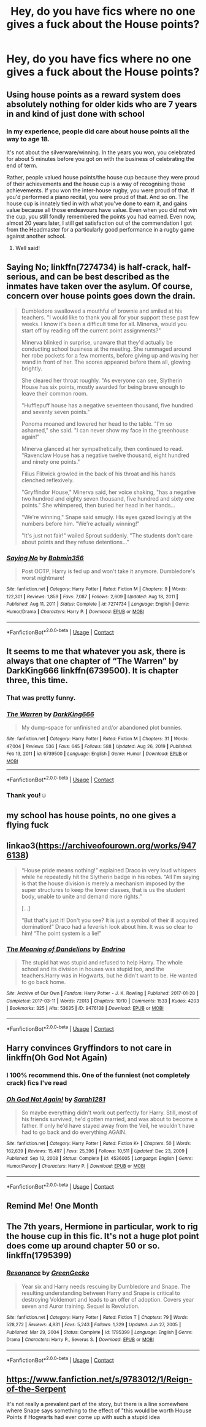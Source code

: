 #+TITLE: Hey, do you have fics where no one gives a fuck about the House points?

* Hey, do you have fics where no one gives a fuck about the House points?
:PROPERTIES:
:Author: RinSakami
:Score: 42
:DateUnix: 1621280148.0
:DateShort: 2021-May-18
:FlairText: Request
:END:

** Using house points as a reward system does absolutely nothing for older kids who are 7 years in and kind of just done with school
:PROPERTIES:
:Author: BananaManV5
:Score: 43
:DateUnix: 1621286818.0
:DateShort: 2021-May-18
:END:

*** In my experience, people did care about house points all the way to age 18.

It's not about the silverware/winning. In the years you won, you celebrated for about 5 minutes before you got on with the business of celebrating the end of term.

Rather, people valued house points/the house cup because they were proud of their achievements and the house cup is a way of recognising those achievements. If you won the inter-house rugby, you were proud of that. If you'd performed a piano recital, you were proud of that. And so on. The house cup is innately tied in with what you've done to earn it, and gains value because all those endeavours have value. Even when you did not win the cup, you still fondly remembered the points you had earned. Even now, almost 20 years later, I still get satisfaction out of the commendation I got from the Headmaster for a particularly good performance in a rugby game against another school.
:PROPERTIES:
:Author: Taure
:Score: 23
:DateUnix: 1621343922.0
:DateShort: 2021-May-18
:END:

**** Well said!
:PROPERTIES:
:Author: CryptidGrimnoir
:Score: 2
:DateUnix: 1621353436.0
:DateShort: 2021-May-18
:END:


** Saying No; linkffn(7274734) is half-crack, half-serious, and can be best described as the inmates have taken over the asylum. Of course, concern over house points goes down the drain.

#+begin_quote
  Dumbledore swallowed a mouthful of brownie and smiled at his teachers. "I would like to thank you all for your support these past few weeks. I know it's been a difficult time for all. Minerva, would you start off by reading off the current point assignments?"

  Minerva blinked in surprise, unaware that they'd actually be conducting school business at the meeting. She rummaged around her robe pockets for a few moments, before giving up and waving her wand in front of her. The scores appeared before them all, glowing brightly.

  She cleared her throat roughly. "As everyone can see, Slytherin House has six points, mostly awarded for being brave enough to leave their common room.

  "Hufflepuff house has a negative seventeen thousand, five hundred and seventy seven points."

  Ponoma moaned and lowered her head to the table. "I'm so ashamed," she said. "I can never show my face in the greenhouse again!"

  Minerva glanced at her sympathetically, then continued to read. "Ravenclaw House has a negative twelve thousand, eight hundred and ninety one points."

  Filius Flitwick growled in the back of his throat and his hands clenched reflexively.

  "Gryffindor House," Minerva said, her voice shaking, "has a negative two hundred and eighty seven thousand, five hundred and sixty one points." She whimpered, then buried her head in her hands...

  "We're winning," Snape said smugly. His eyes gazed lovingly at the numbers before him. "We're actually winning!"

  "It's just not fair!" wailed Sprout suddenly. "The students don't care about points and they refuse detentions..."
#+end_quote
:PROPERTIES:
:Author: amethyst_lover
:Score: 9
:DateUnix: 1621319287.0
:DateShort: 2021-May-18
:END:

*** [[https://www.fanfiction.net/s/7274734/1/][*/Saying No/*]] by [[https://www.fanfiction.net/u/777540/Bobmin356][/Bobmin356/]]

#+begin_quote
  Post OOTP, Harry is fed up and won't take it anymore. Dumbledore's worst nightmare!
#+end_quote

^{/Site/:} ^{fanfiction.net} ^{*|*} ^{/Category/:} ^{Harry} ^{Potter} ^{*|*} ^{/Rated/:} ^{Fiction} ^{M} ^{*|*} ^{/Chapters/:} ^{9} ^{*|*} ^{/Words/:} ^{122,301} ^{*|*} ^{/Reviews/:} ^{1,859} ^{*|*} ^{/Favs/:} ^{7,087} ^{*|*} ^{/Follows/:} ^{2,609} ^{*|*} ^{/Updated/:} ^{Aug} ^{18,} ^{2011} ^{*|*} ^{/Published/:} ^{Aug} ^{11,} ^{2011} ^{*|*} ^{/Status/:} ^{Complete} ^{*|*} ^{/id/:} ^{7274734} ^{*|*} ^{/Language/:} ^{English} ^{*|*} ^{/Genre/:} ^{Humor/Drama} ^{*|*} ^{/Characters/:} ^{Harry} ^{P.} ^{*|*} ^{/Download/:} ^{[[http://www.ff2ebook.com/old/ffn-bot/index.php?id=7274734&source=ff&filetype=epub][EPUB]]} ^{or} ^{[[http://www.ff2ebook.com/old/ffn-bot/index.php?id=7274734&source=ff&filetype=mobi][MOBI]]}

--------------

*FanfictionBot*^{2.0.0-beta} | [[https://github.com/FanfictionBot/reddit-ffn-bot/wiki/Usage][Usage]] | [[https://www.reddit.com/message/compose?to=tusing][Contact]]
:PROPERTIES:
:Author: FanfictionBot
:Score: 4
:DateUnix: 1621319312.0
:DateShort: 2021-May-18
:END:


** It seems to me that whatever you ask, there is always that one chapter of “The Warren” by DarkKing666 linkffn(6739500). It is chapter three, this time.
:PROPERTIES:
:Author: ceplma
:Score: 11
:DateUnix: 1621281196.0
:DateShort: 2021-May-18
:END:

*** That was pretty funny.
:PROPERTIES:
:Author: NRNstephaniemorelli
:Score: 3
:DateUnix: 1621287389.0
:DateShort: 2021-May-18
:END:


*** [[https://www.fanfiction.net/s/6739500/1/][*/The Warren/*]] by [[https://www.fanfiction.net/u/2214503/DarkKing666][/DarkKing666/]]

#+begin_quote
  My dump-space for unfinished and/or abandoned plot bunnies.
#+end_quote

^{/Site/:} ^{fanfiction.net} ^{*|*} ^{/Category/:} ^{Harry} ^{Potter} ^{*|*} ^{/Rated/:} ^{Fiction} ^{M} ^{*|*} ^{/Chapters/:} ^{31} ^{*|*} ^{/Words/:} ^{47,004} ^{*|*} ^{/Reviews/:} ^{536} ^{*|*} ^{/Favs/:} ^{645} ^{*|*} ^{/Follows/:} ^{588} ^{*|*} ^{/Updated/:} ^{Aug} ^{26,} ^{2019} ^{*|*} ^{/Published/:} ^{Feb} ^{13,} ^{2011} ^{*|*} ^{/id/:} ^{6739500} ^{*|*} ^{/Language/:} ^{English} ^{*|*} ^{/Genre/:} ^{Humor} ^{*|*} ^{/Download/:} ^{[[http://www.ff2ebook.com/old/ffn-bot/index.php?id=6739500&source=ff&filetype=epub][EPUB]]} ^{or} ^{[[http://www.ff2ebook.com/old/ffn-bot/index.php?id=6739500&source=ff&filetype=mobi][MOBI]]}

--------------

*FanfictionBot*^{2.0.0-beta} | [[https://github.com/FanfictionBot/reddit-ffn-bot/wiki/Usage][Usage]] | [[https://www.reddit.com/message/compose?to=tusing][Contact]]
:PROPERTIES:
:Author: FanfictionBot
:Score: 5
:DateUnix: 1621281217.0
:DateShort: 2021-May-18
:END:


*** Thank you!☺
:PROPERTIES:
:Author: RinSakami
:Score: 4
:DateUnix: 1621286730.0
:DateShort: 2021-May-18
:END:


** my school has house points, no one gives a flying fuck
:PROPERTIES:
:Author: throwaway_pickachu
:Score: 3
:DateUnix: 1621346283.0
:DateShort: 2021-May-18
:END:


** linkao3([[https://archiveofourown.org/works/9476138]])

#+begin_quote
  “House pride means nothing!” explained Draco in very loud whispers while he repeatedly hit the Slytherin badge in his robes. “All I'm saying is that the house division is merely a mechanism imposed by the super structures to keep the lower classes, that is us the student body, unable to unite and demand more rights.”

  [...]

  “But that's just it! Don't you see? It is just a symbol of their ill acquired domination!” Draco had a feverish look about him. It was so clear to him! “The point system is a lie!”
#+end_quote
:PROPERTIES:
:Author: davidwelch158
:Score: 16
:DateUnix: 1621287435.0
:DateShort: 2021-May-18
:END:

*** [[https://archiveofourown.org/works/9476138][*/The Meaning of Dandelions/*]] by [[https://www.archiveofourown.org/users/Endrina/pseuds/Endrina][/Endrina/]]

#+begin_quote
  The stupid hat was stupid and refused to help Harry. The whole school and its division in houses was stupid too, and the teachers.Harry was in Hogwarts, but he didn't want to be. He wanted to go back home.
#+end_quote

^{/Site/:} ^{Archive} ^{of} ^{Our} ^{Own} ^{*|*} ^{/Fandom/:} ^{Harry} ^{Potter} ^{-} ^{J.} ^{K.} ^{Rowling} ^{*|*} ^{/Published/:} ^{2017-01-28} ^{*|*} ^{/Completed/:} ^{2017-03-11} ^{*|*} ^{/Words/:} ^{72013} ^{*|*} ^{/Chapters/:} ^{10/10} ^{*|*} ^{/Comments/:} ^{1533} ^{*|*} ^{/Kudos/:} ^{4203} ^{*|*} ^{/Bookmarks/:} ^{325} ^{*|*} ^{/Hits/:} ^{53635} ^{*|*} ^{/ID/:} ^{9476138} ^{*|*} ^{/Download/:} ^{[[https://archiveofourown.org/downloads/9476138/The%20Meaning%20of.epub?updated_at=1609093127][EPUB]]} ^{or} ^{[[https://archiveofourown.org/downloads/9476138/The%20Meaning%20of.mobi?updated_at=1609093127][MOBI]]}

--------------

*FanfictionBot*^{2.0.0-beta} | [[https://github.com/FanfictionBot/reddit-ffn-bot/wiki/Usage][Usage]] | [[https://www.reddit.com/message/compose?to=tusing][Contact]]
:PROPERTIES:
:Author: FanfictionBot
:Score: 3
:DateUnix: 1621287452.0
:DateShort: 2021-May-18
:END:


** Harry convinces Gryffindors to not care in linkffn(Oh God Not Again)
:PROPERTIES:
:Author: sailingg
:Score: 4
:DateUnix: 1621304596.0
:DateShort: 2021-May-18
:END:

*** I 100% recommend this. One of the funniest (not completely crack) fics I've read
:PROPERTIES:
:Author: msacook
:Score: 3
:DateUnix: 1621327307.0
:DateShort: 2021-May-18
:END:


*** [[https://www.fanfiction.net/s/4536005/1/][*/Oh God Not Again!/*]] by [[https://www.fanfiction.net/u/674180/Sarah1281][/Sarah1281/]]

#+begin_quote
  So maybe everything didn't work out perfectly for Harry. Still, most of his friends survived, he'd gotten married, and was about to become a father. If only he'd have stayed away from the Veil, he wouldn't have had to go back and do everything AGAIN.
#+end_quote

^{/Site/:} ^{fanfiction.net} ^{*|*} ^{/Category/:} ^{Harry} ^{Potter} ^{*|*} ^{/Rated/:} ^{Fiction} ^{K+} ^{*|*} ^{/Chapters/:} ^{50} ^{*|*} ^{/Words/:} ^{162,639} ^{*|*} ^{/Reviews/:} ^{15,497} ^{*|*} ^{/Favs/:} ^{25,396} ^{*|*} ^{/Follows/:} ^{10,511} ^{*|*} ^{/Updated/:} ^{Dec} ^{23,} ^{2009} ^{*|*} ^{/Published/:} ^{Sep} ^{13,} ^{2008} ^{*|*} ^{/Status/:} ^{Complete} ^{*|*} ^{/id/:} ^{4536005} ^{*|*} ^{/Language/:} ^{English} ^{*|*} ^{/Genre/:} ^{Humor/Parody} ^{*|*} ^{/Characters/:} ^{Harry} ^{P.} ^{*|*} ^{/Download/:} ^{[[http://www.ff2ebook.com/old/ffn-bot/index.php?id=4536005&source=ff&filetype=epub][EPUB]]} ^{or} ^{[[http://www.ff2ebook.com/old/ffn-bot/index.php?id=4536005&source=ff&filetype=mobi][MOBI]]}

--------------

*FanfictionBot*^{2.0.0-beta} | [[https://github.com/FanfictionBot/reddit-ffn-bot/wiki/Usage][Usage]] | [[https://www.reddit.com/message/compose?to=tusing][Contact]]
:PROPERTIES:
:Author: FanfictionBot
:Score: 1
:DateUnix: 1621304616.0
:DateShort: 2021-May-18
:END:


** Remind Me! One Month
:PROPERTIES:
:Author: ghost_queen21
:Score: 1
:DateUnix: 1621306674.0
:DateShort: 2021-May-18
:END:


** The 7th years, Hermione in particular, work to rig the house cup in this fic. It's not a huge plot point does come up around chapter 50 or so. linkffn(1795399)
:PROPERTIES:
:Author: FriendofDobby
:Score: 0
:DateUnix: 1621306425.0
:DateShort: 2021-May-18
:END:

*** [[https://www.fanfiction.net/s/1795399/1/][*/Resonance/*]] by [[https://www.fanfiction.net/u/562135/GreenGecko][/GreenGecko/]]

#+begin_quote
  Year six and Harry needs rescuing by Dumbledore and Snape. The resulting understanding between Harry and Snape is critical to destroying Voldemort and leads to an offer of adoption. Covers year seven and Auror training. Sequel is Revolution.
#+end_quote

^{/Site/:} ^{fanfiction.net} ^{*|*} ^{/Category/:} ^{Harry} ^{Potter} ^{*|*} ^{/Rated/:} ^{Fiction} ^{T} ^{*|*} ^{/Chapters/:} ^{79} ^{*|*} ^{/Words/:} ^{528,272} ^{*|*} ^{/Reviews/:} ^{4,831} ^{*|*} ^{/Favs/:} ^{5,243} ^{*|*} ^{/Follows/:} ^{1,329} ^{*|*} ^{/Updated/:} ^{Jun} ^{27,} ^{2005} ^{*|*} ^{/Published/:} ^{Mar} ^{29,} ^{2004} ^{*|*} ^{/Status/:} ^{Complete} ^{*|*} ^{/id/:} ^{1795399} ^{*|*} ^{/Language/:} ^{English} ^{*|*} ^{/Genre/:} ^{Drama} ^{*|*} ^{/Characters/:} ^{Harry} ^{P.,} ^{Severus} ^{S.} ^{*|*} ^{/Download/:} ^{[[http://www.ff2ebook.com/old/ffn-bot/index.php?id=1795399&source=ff&filetype=epub][EPUB]]} ^{or} ^{[[http://www.ff2ebook.com/old/ffn-bot/index.php?id=1795399&source=ff&filetype=mobi][MOBI]]}

--------------

*FanfictionBot*^{2.0.0-beta} | [[https://github.com/FanfictionBot/reddit-ffn-bot/wiki/Usage][Usage]] | [[https://www.reddit.com/message/compose?to=tusing][Contact]]
:PROPERTIES:
:Author: FanfictionBot
:Score: 1
:DateUnix: 1621306444.0
:DateShort: 2021-May-18
:END:


** [[https://www.fanfiction.net/s/9783012/1/Reign-of-the-Serpent]]

It's not really a prevalent part of the story, but there is a line somewhere where Snape says something to the effect of "this would be worth House Points if Hogwarts had ever come up with such a stupid idea
:PROPERTIES:
:Author: Erundil_of_Greenwood
:Score: 1
:DateUnix: 1621352005.0
:DateShort: 2021-May-18
:END:
